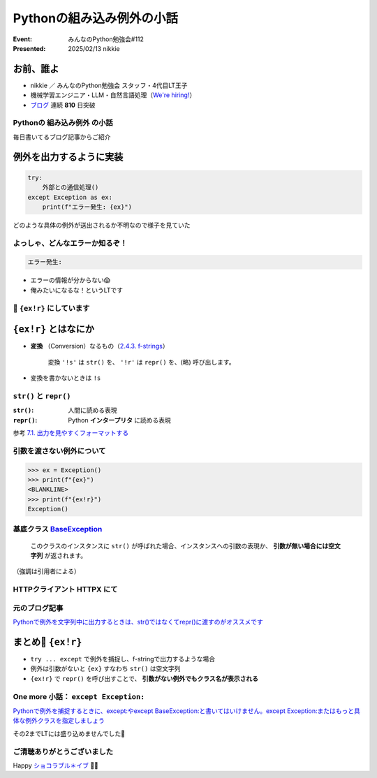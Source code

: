 ======================================================================
Pythonの組み込み例外の小話
======================================================================

:Event: みんなのPython勉強会#112
:Presented: 2025/02/13 nikkie

お前、誰よ
======================================================================

* nikkie ／ みんなのPython勉強会 スタッフ・4代目LT王子
* 機械学習エンジニア・LLM・自然言語処理（`We're hiring! <https://hrmos.co/pages/uzabase/jobs/1829077236709650481>`__）
* `ブログ <https://nikkie-ftnext.hatenablog.com/>`__ 連続 **810** 日突破

.. image:: ../_static/uzabase-white-logo.png

Pythonの **組み込み例外** の小話
--------------------------------------------------

毎日書いてるブログ記事からご紹介

例外を出力するように実装
======================================================================

.. code-block:: python

    try:
        外部との通信処理()
    except Exception as ex:
        print(f"エラー発生: {ex}")

どのような具体の例外が送出されるか不明なので様子を見ていた

よっしゃ、どんなエラーか知るぞ！
--------------------------------------------------

.. code-block:: txt

    エラー発生: 

* エラーの情報が分からない😱
* 俺みたいになるな！というLTです

📌 ``{ex!r}`` にしています
--------------------------------------------------

.. code-block:: python
    :emphasize-lines: 4

    try:
        外部との通信処理()
    except Exception as ex:
        print(f"エラー発生: {ex!r}")

``{ex!r}`` とはなにか
======================================================================

* **変換** （Conversion）なるもの（`2.4.3. f-strings <https://docs.python.org/ja/3/reference/lexical_analysis.html#formatted-string-literals>`__）

    変換 ``'!s'`` は ``str()`` を、 ``'!r'`` は ``repr()`` を、(略) 呼び出します。

* 変換を書かないときは ``!s``

``str()`` と ``repr()``
--------------------------------------------------

:``str()``: 人間に読める表現
:``repr()``: Python **インタープリタ** に読める表現

参考 `7.1. 出力を見やすくフォーマットする <https://docs.python.org/ja/3/tutorial/inputoutput.html#fancier-output-formatting>`__

引数を渡さない例外について
--------------------------------------------------

.. code-block:: pycon

    >>> ex = Exception()
    >>> print(f"{ex}")
    <BLANKLINE>
    >>> print(f"{ex!r}")
    Exception()

.. _BaseException: https://docs.python.org/ja/3/library/exceptions.html#BaseException

基底クラス `BaseException`_
--------------------------------------------------

    このクラスのインスタンスに ``str()`` が呼ばれた場合、インスタンスへの引数の表現か、 **引数が無い場合には空文字列** が返されます。

（強調は引用者による）

HTTPクライアント HTTPX にて
--------------------------------------------------

.. code-block:: python
    :caption: https://github.com/encode/httpx/blob/0.28.1/httpx/_exceptions.py#L146

    class ReadTimeout(TimeoutException):
        """
        Timed out while receiving data from the host.
        """

.. ``ReadTimeout`` は何を継承しているか

元のブログ記事
--------------------------------------------------

`Pythonで例外を文字列中に出力するときは、str()ではなくてrepr()に渡すのがオススメです <https://nikkie-ftnext.hatenablog.com/entry/python-exception-with-repr-recommendation>`__

まとめ🌯 ``{ex!r}``
======================================================================

* ``try ... except`` で例外を捕捉し、f-stringで出力するような場合
* 例外は引数がないと ``{ex}`` すなわち ``str()`` は空文字列
* ``{ex!r}`` で ``repr()`` を呼び出すことで、 **引数がない例外でもクラス名が表示される**

One more 小話： ``except Exception:``
--------------------------------------------------

`Pythonで例外を捕捉するときに、except:やexcept BaseException:と書いてはいけません。except Exception:またはもっと具体な例外クラスを指定しましょう <https://nikkie-ftnext.hatenablog.com/entry/python-except-specify-exception-or-more-concrete-one>`__

その2までLTには盛り込めませんでした🙏

ご清聴ありがとうございました
--------------------------------------------------

Happy `ショコラブル＊イブ <https://youtu.be/jrXRStmE-to?si=Ihjnf6PwXc8g5bT2>`__ 🍫🔵
